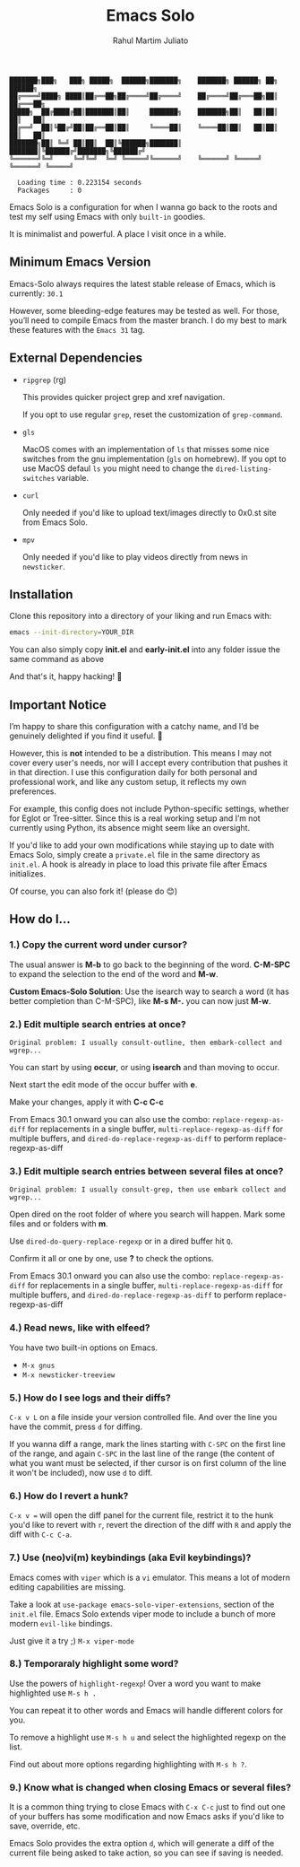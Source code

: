 #+TITLE: Emacs Solo
#+AUTHOR: Rahul Martim Juliato
#+EMAIL: rahul.juliato@gmail.com
#+OPTIONS: toc: nil

#+BEGIN_SRC elisp
  ███████╗███╗   ███╗ █████╗  ██████╗███████╗    ███████╗ ██████╗ ██╗      ██████╗
  ██╔════╝████╗ ████║██╔══██╗██╔════╝██╔════╝    ██╔════╝██╔═══██╗██║     ██╔═══██╗
  █████╗  ██╔████╔██║███████║██║     ███████╗    ███████╗██║   ██║██║     ██║   ██║
  ██╔══╝  ██║╚██╔╝██║██╔══██║██║     ╚════██║    ╚════██║██║   ██║██║     ██║   ██║
  ███████╗██║ ╚═╝ ██║██║  ██║╚██████╗███████║    ███████║╚██████╔╝███████╗╚██████╔╝
  ╚══════╝╚═╝     ╚═╝╚═╝  ╚═╝ ╚═════╝╚══════╝    ╚══════╝ ╚═════╝ ╚══════╝ ╚═════╝

    Loading time : 0.223154 seconds
    Packages     : 0
#+END_SRC

Emacs Solo is a configuration for when I wanna go back to the roots
and test my self using Emacs with only =built-in= goodies.

It is minimalist and powerful. A place I visit once in a while.


** Minimum Emacs Version

Emacs-Solo always requires the latest stable release of Emacs, which
is currently: =30.1=

However, some bleeding-edge features may be tested as well. For those,
you’ll need to compile Emacs from the master branch. I do my best to
mark these features with the =Emacs 31= tag.

** External Dependencies
- =ripgrep= (rg)
  
  This provides quicker project grep and xref navigation.
  
  If you opt to use regular =grep=, reset the customization of =grep-command=.

  
- =gls=

  MacOS comes with an implementation of =ls= that misses some nice
  switches from the gnu implementation (=gls= on homebrew). If you opt
  to use MacOS defaul =ls= you might need to change the
  =dired-listing-switches= variable.

  
- =curl=

  Only needed if you'd like to upload text/images directly to 0x0.st
  site from Emacs Solo.

  
- =mpv=

  Only needed if you'd like to play videos directly from news in =newsticker=.
  

** Installation

Clone this repository into a directory of your liking and run Emacs
with:

#+BEGIN_SRC sh
  emacs --init-directory=YOUR_DIR
#+END_SRC

You can also simply copy *init.el* and *early-init.el* into any folder
issue the same command as above

And that's it, happy hacking! 🐂

** Important Notice

I’m happy to share this configuration with a catchy name, and I’d be
genuinely delighted if you find it useful. 🙂

However, this is *not* intended to be a distribution. This means I may
not cover every user's needs, nor will I accept every contribution
that pushes it in that direction. I use this configuration daily for
both personal and professional work, and like any custom setup, it
reflects my own preferences.

For example, this config does not include Python-specific settings,
whether for Eglot or Tree-sitter. Since this is a real working setup
and I’m not currently using Python, its absence might seem like an
oversight.

If you'd like to add your own modifications while staying up to date
with Emacs Solo, simply create a =private.el= file in the same directory
as =init.el=. A hook is already in place to load this private file after
Emacs initializes.

Of course, you can also fork it! (please do 😊)

** How do I...
*** 1.) Copy the current word under cursor?
The usual answer is *M-b* to go back to the beginning of the
word. *C-M-SPC* to expand the selection to the end of the word and *M-w*.

*Custom Emacs-Solo Solution*: Use the isearch way to search a word (it has
better completion than C-M-SPC), like *M-s M-.* you can now just *M-w*.

*** 2.) Edit multiple search entries at once?

#+BEGIN_SRC text
  Original problem: I usually consult-outline, then embark-collect and wgrep...
#+END_SRC

You can start by using *occur*, or using *isearch* and than moving to occur.

Next start the edit mode of the occur buffer with *e*.

Make your changes, apply it with *C-c C-c*

From Emacs 30.1 onward you can also use the combo:
=replace-regexp-as-diff= for replacements in a single buffer,
=multi-replace-regexp-as-diff= for multiple buffers, and
=dired-do-replace-regexp-as-diff= to perform replace-regexp-as-diff

*** 3.) Edit multiple search entries between several files at once?

#+BEGIN_SRC text
  Original problem: I usually consult-grep, then use embark collect and wgrep...
#+END_SRC

Open dired on the root folder of where you search will happen. Mark
some files and or folders with *m*.

Use =dired-do-query-replace-regexp= or in a dired buffer hit =Q=.

Confirm it all or one by one, use *?* to check the options.

From Emacs 30.1 onward you can also use the combo:
=replace-regexp-as-diff= for replacements in a single buffer,
=multi-replace-regexp-as-diff= for multiple buffers, and
=dired-do-replace-regexp-as-diff= to perform replace-regexp-as-diff

*** 4.) Read news, like with elfeed?

You have two built-in options on Emacs.
- =M-x gnus=
- =M-x newsticker-treeview=

*** 5.) How do I see logs and their diffs?

=C-x v L= on a file inside your version controlled file. And over the
line you have the commit, press =d= for diffing.

If you wanna diff a range, mark the lines starting with =C-SPC= on the
first line of the range, and again =C-SPC= in the last line of the range
(the content of what you want must be selected, if ther cursor is on
first column of the line it won't be included), now use =d= to diff.

*** 6.) How do I revert a hunk?
=C-x v == will open the diff panel for the current file, restrict it to
the hunk you'd like to revert with =r=, revert the direction of the diff
with =R= and apply the diff with =C-c C-a=.

*** 7.) Use (neo)vi(m) keybindings (aka Evil keybindings)?

Emacs comes with =viper= which is a =vi= emulator. This means a lot of
modern editing capabilities are missing.

Take a look at =use-package emacs-solo-viper-extensions=, section of the
=init.el= file. Emacs Solo extends viper mode to include a bunch of more
modern =evil-like= bindings.

Just give it a try ;) =M-x viper-mode=

*** 8.) Temporaraly highlight some word?

Use the powers of =highlight-regexp=! Over a word you want to make
highlighted use =M-s h .=

You can repeat it to other words and Emacs will handle different
colors for you.

To remove a highlight use =M-s h u= and select the highlighted regexp on
the list.

Find out about more options regarding highlighting with =M-s h ?=.

*** 9.) Know what is changed when closing Emacs or several files?

It is a common thing trying to close Emacs with =C-x C-c= just to find
out one of your buffers has some modification and now Emacs asks if
you'd like to save, override, etc.

Emacs Solo provides the extra option =d=, which will generate a diff of
the current file being asked to take action, so you can see if saving
is needed.
